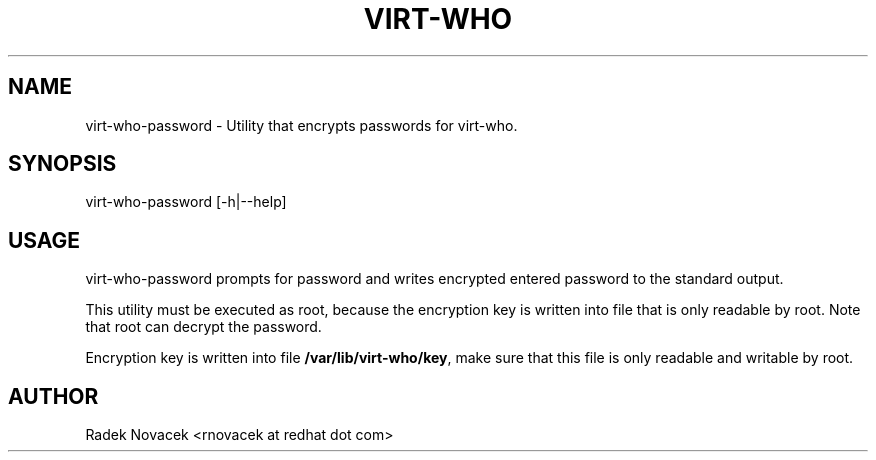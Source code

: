 .TH VIRT-WHO "8" "June 2014" "virt-who"
.SH NAME
virt-who-password - Utility that encrypts passwords for virt-who.
.SH SYNOPSIS
virt-who-password [-h|--help]
.SH USAGE
virt-who-password prompts for password and writes encrypted entered password
to the standard output.

This utility must be executed as root, because the encryption key is written
into file that is only readable by root. Note that root can decrypt the
password.

Encryption key is written into file \fB/var/lib/virt-who/key\fR, make sure
that this file is only readable and writable by root.
.SH AUTHOR
Radek Novacek <rnovacek at redhat dot com>


